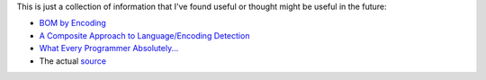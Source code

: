 This is just a collection of information that I've found useful or thought 
might be useful in the future:

- `BOM by Encoding`_

- `A Composite Approach to Language/Encoding Detection`_

- `What Every Programmer Absolutely...`_

- The actual `source`_
  
  
.. _BOM by Encoding:
    https://en.wikipedia.org/wiki/Byte_order_mark#Representations_of_byte_order_marks_by_encoding
.. _A Composite Approach to Language/Encoding Detection:
    http://www-archive.mozilla.org/projects/intl/UniversalCharsetDetection.html
.. _What Every Programmer Absolutely...: http://kunststube.net/encoding/
.. _source: https://mxr.mozilla.org/mozilla/source/intl/chardet/
